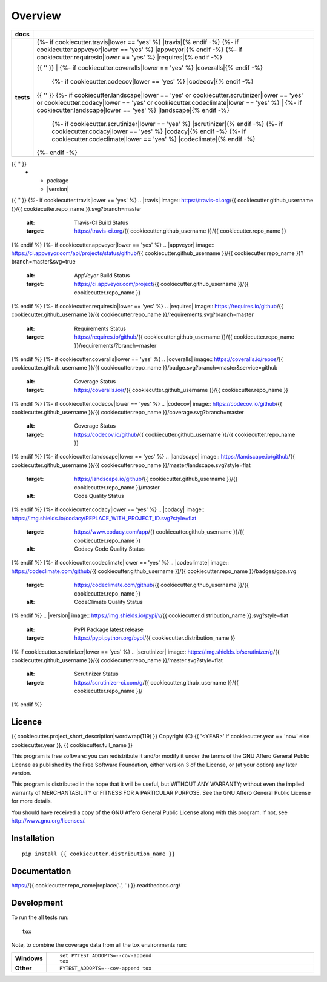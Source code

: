 ========
Overview
========

.. start-badges

.. list-table::
    :stub-columns: 1

    * - docs
      - |docs|
    * - tests
      - | {%- if cookiecutter.travis|lower == 'yes' %} |travis|{% endif -%}
          {%- if cookiecutter.appveyor|lower == 'yes' %} |appveyor|{% endif -%}
          {%- if cookiecutter.requiresio|lower == 'yes' %} |requires|{% endif -%}
        {{ '' }}
        | {%- if cookiecutter.coveralls|lower == 'yes' %} |coveralls|{% endif -%}
          {%- if cookiecutter.codecov|lower == 'yes' %} |codecov|{% endif -%}
        {{ '' }}
        {%- if cookiecutter.landscape|lower == 'yes' or cookiecutter.scrutinizer|lower == 'yes' or cookiecutter.codacy|lower == 'yes' or cookiecutter.codeclimate|lower == 'yes' %}
        | {%- if cookiecutter.landscape|lower == 'yes' %} |landscape|{% endif -%}
          {%- if cookiecutter.scrutinizer|lower == 'yes' %} |scrutinizer|{% endif -%}
          {%- if cookiecutter.codacy|lower == 'yes' %} |codacy|{% endif -%}
          {%- if cookiecutter.codeclimate|lower == 'yes' %} |codeclimate|{% endif -%}
        {%- endif -%}
{{ '' }}
    * - package
      - |version| |downloads| |wheel| |supported-versions| |supported-implementations|

.. |docs| image:: https://readthedocs.org/projects/{{ cookiecutter.repo_name }}/badge/?style=flat
    :target: https://readthedocs.org/projects/{{ cookiecutter.repo_name|replace('.', '') }}
    :alt: Documentation Status
{{ '' }}
{%- if cookiecutter.travis|lower == 'yes' %}
.. |travis| image:: https://travis-ci.org/{{ cookiecutter.github_username }}/{{ cookiecutter.repo_name }}.svg?branch=master
    :alt: Travis-CI Build Status
    :target: https://travis-ci.org/{{ cookiecutter.github_username }}/{{ cookiecutter.repo_name }}
{% endif %}
{%- if cookiecutter.appveyor|lower == 'yes' %}
.. |appveyor| image:: https://ci.appveyor.com/api/projects/status/github/{{ cookiecutter.github_username }}/{{ cookiecutter.repo_name }}?branch=master&svg=true
    :alt: AppVeyor Build Status
    :target: https://ci.appveyor.com/project/{{ cookiecutter.github_username }}/{{ cookiecutter.repo_name }}
{% endif %}
{%- if cookiecutter.requiresio|lower == 'yes' %}
.. |requires| image:: https://requires.io/github/{{ cookiecutter.github_username }}/{{ cookiecutter.repo_name }}/requirements.svg?branch=master
    :alt: Requirements Status
    :target: https://requires.io/github/{{ cookiecutter.github_username }}/{{ cookiecutter.repo_name }}/requirements/?branch=master
{% endif %}
{%- if cookiecutter.coveralls|lower == 'yes' %}
.. |coveralls| image:: https://coveralls.io/repos/{{ cookiecutter.github_username }}/{{ cookiecutter.repo_name }}/badge.svg?branch=master&service=github
    :alt: Coverage Status
    :target: https://coveralls.io/r/{{ cookiecutter.github_username }}/{{ cookiecutter.repo_name }}
{% endif %}
{%- if cookiecutter.codecov|lower == 'yes' %}
.. |codecov| image:: https://codecov.io/github/{{ cookiecutter.github_username }}/{{ cookiecutter.repo_name }}/coverage.svg?branch=master
    :alt: Coverage Status
    :target: https://codecov.io/github/{{ cookiecutter.github_username }}/{{ cookiecutter.repo_name }}
{% endif %}
{%- if cookiecutter.landscape|lower == 'yes' %}
.. |landscape| image:: https://landscape.io/github/{{ cookiecutter.github_username }}/{{ cookiecutter.repo_name }}/master/landscape.svg?style=flat
    :target: https://landscape.io/github/{{ cookiecutter.github_username }}/{{ cookiecutter.repo_name }}/master
    :alt: Code Quality Status
{% endif %}
{%- if cookiecutter.codacy|lower == 'yes' %}
.. |codacy| image:: https://img.shields.io/codacy/REPLACE_WITH_PROJECT_ID.svg?style=flat
    :target: https://www.codacy.com/app/{{ cookiecutter.github_username }}/{{ cookiecutter.repo_name }}
    :alt: Codacy Code Quality Status
{% endif %}
{%- if cookiecutter.codeclimate|lower == 'yes' %}
.. |codeclimate| image:: https://codeclimate.com/github/{{ cookiecutter.github_username }}/{{ cookiecutter.repo_name }}/badges/gpa.svg
   :target: https://codeclimate.com/github/{{ cookiecutter.github_username }}/{{ cookiecutter.repo_name }}
   :alt: CodeClimate Quality Status
{% endif %}
.. |version| image:: https://img.shields.io/pypi/v/{{ cookiecutter.distribution_name }}.svg?style=flat
    :alt: PyPI Package latest release
    :target: https://pypi.python.org/pypi/{{ cookiecutter.distribution_name }}

.. |downloads| image:: https://img.shields.io/pypi/dm/{{ cookiecutter.distribution_name }}.svg?style=flat
    :alt: PyPI Package monthly downloads
    :target: https://pypi.python.org/pypi/{{ cookiecutter.distribution_name }}

.. |wheel| image:: https://img.shields.io/pypi/wheel/{{ cookiecutter.distribution_name }}.svg?style=flat
    :alt: PyPI Wheel
    :target: https://pypi.python.org/pypi/{{ cookiecutter.distribution_name }}

.. |supported-versions| image:: https://img.shields.io/pypi/pyversions/{{ cookiecutter.distribution_name }}.svg?style=flat
    :alt: Supported versions
    :target: https://pypi.python.org/pypi/{{ cookiecutter.distribution_name }}

.. |supported-implementations| image:: https://img.shields.io/pypi/implementation/{{ cookiecutter.distribution_name }}.svg?style=flat
    :alt: Supported implementations
    :target: https://pypi.python.org/pypi/{{ cookiecutter.distribution_name }}
{% if cookiecutter.scrutinizer|lower == 'yes' %}
.. |scrutinizer| image:: https://img.shields.io/scrutinizer/g/{{ cookiecutter.github_username }}/{{ cookiecutter.repo_name }}/master.svg?style=flat
    :alt: Scrutinizer Status
    :target: https://scrutinizer-ci.com/g/{{ cookiecutter.github_username }}/{{ cookiecutter.repo_name }}/
{% endif %}

.. end-badges


Licence
=======
{{ cookiecutter.project_short_description|wordwrap(119) }}
Copyright (C) {{ '<YEAR>' if cookiecutter.year == 'now' else cookiecutter.year }}, {{ cookiecutter.full_name }}

This program is free software: you can redistribute it and/or modify
it under the terms of the GNU Affero General Public License as published
by the Free Software Foundation, either version 3 of the License, or
(at your option) any later version.

This program is distributed in the hope that it will be useful,
but WITHOUT ANY WARRANTY; without even the implied warranty of
MERCHANTABILITY or FITNESS FOR A PARTICULAR PURPOSE.  See the
GNU Affero General Public License for more details.

You should have received a copy of the GNU Affero General Public License
along with this program.  If not, see http://www.gnu.org/licenses/.



Installation
============

::

    pip install {{ cookiecutter.distribution_name }}

Documentation
=============

https://{{ cookiecutter.repo_name|replace('.', '') }}.readthedocs.org/

Development
===========

To run the all tests run::

    tox

Note, to combine the coverage data from all the tox environments run:

.. list-table::
    :widths: 10 90
    :stub-columns: 1

    - - Windows
      - ::

            set PYTEST_ADDOPTS=--cov-append
            tox

    - - Other
      - ::

            PYTEST_ADDOPTS=--cov-append tox
